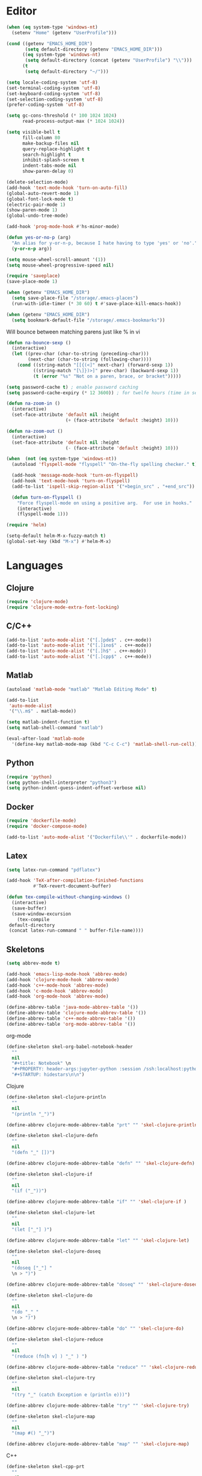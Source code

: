 #+property: results silent

* Editor

#+BEGIN_SRC emacs-lisp
  (when (eq system-type 'windows-nt)
    (setenv "Home" (getenv "UserProfile")))

  (cond ((getenv "EMACS_HOME_DIR")
         (setq default-directory (getenv "EMACS_HOME_DIR")))
        ((eq system-type 'windows-nt)
         (setq default-directory (concat (getenv "UserProfile") "\\")))
        (t
         (setq default-directory "~/")))
#+END_SRC

#+BEGIN_SRC emacs-lisp
  (setq locale-coding-system 'utf-8)
  (set-terminal-coding-system 'utf-8)
  (set-keyboard-coding-system 'utf-8)
  (set-selection-coding-system 'utf-8)
  (prefer-coding-system 'utf-8)

  (setq gc-cons-threshold (* 100 1024 1024)
        read-process-output-max (* 1024 1024))

  (setq visible-bell t
        fill-column 80
        make-backup-files nil
        query-replace-highlight t
        search-highlight t
        inhibit-splash-screen t
        indent-tabs-mode nil
        show-paren-delay 0)

  (delete-selection-mode)
  (add-hook 'text-mode-hook 'turn-on-auto-fill)
  (global-auto-revert-mode 1)
  (global-font-lock-mode t)
  (electric-pair-mode 1)
  (show-paren-mode 1)
  (global-undo-tree-mode)

  (add-hook 'prog-mode-hook #'hs-minor-mode)
#+END_SRC

#+BEGIN_SRC emacs-lisp
  (defun yes-or-no-p (arg)
    "An alias for y-or-n-p, because I hate having to type 'yes' or 'no'."
    (y-or-n-p arg))
#+END_SRC

#+BEGIN_SRC emacs-lisp
  (setq mouse-wheel-scroll-amount '(1))
  (setq mouse-wheel-progressive-speed nil)
#+END_SRC

#+BEGIN_SRC emacs-lisp
  (require 'saveplace)
  (save-place-mode 1)

  (when (getenv "EMACS_HOME_DIR")
    (setq save-place-file "/storage/.emacs-places")
    (run-with-idle-timer (* 30 60) t #'save-place-kill-emacs-hook))
#+END_SRC

#+BEGIN_SRC emacs-lisp
  (when (getenv "EMACS_HOME_DIR")
    (setq bookmark-default-file "/storage/.emacs-bookmarks"))
#+END_SRC

Will bounce between matching parens just like % in vi

#+BEGIN_SRC emacs-lisp
  (defun na-bounce-sexp ()
    (interactive)
    (let ((prev-char (char-to-string (preceding-char)))
          (next-char (char-to-string (following-char))))
      (cond ((string-match "[[{(<]" next-char) (forward-sexp 1))
            ((string-match "[\]})>]" prev-char) (backward-sexp 1))
            (t (error "%s" "Not on a paren, brace, or bracket")))))
#+END_SRC

#+BEGIN_SRC emacs-lisp
  (setq password-cache t) ; enable password caching
  (setq password-cache-expiry (* 12 3600)) ; for twelfe hours (time in secs)
#+END_SRC

#+BEGIN_SRC emacs-lisp
  (defun na-zoom-in ()
    (interactive)
    (set-face-attribute 'default nil :height 
                        (+ (face-attribute 'default :height) 10)))

  (defun na-zoom-out ()
    (interactive)
    (set-face-attribute 'default nil :height 
                        (- (face-attribute 'default :height) 10)))
#+END_SRC

#+BEGIN_SRC emacs-lisp
  (when  (not (eq system-type 'windows-nt))
    (autoload 'flyspell-mode "flyspell" "On-the-fly spelling checker." t)

    (add-hook 'message-mode-hook 'turn-on-flyspell)
    (add-hook 'text-mode-hook 'turn-on-flyspell)
    (add-to-list 'ispell-skip-region-alist '("+begin_src" . "+end_src"))

    (defun turn-on-flyspell ()
      "Force flyspell-mode on using a positive arg.  For use in hooks."
      (interactive)
      (flyspell-mode 1)))
#+END_SRC

#+BEGIN_SRC emacs-lisp
  (require 'helm)

  (setq-default helm-M-x-fuzzy-match t)
  (global-set-key (kbd "M-x") #'helm-M-x)
#+END_SRC

* Languages
** Clojure

 #+BEGIN_SRC emacs-lisp
   (require 'clojure-mode)
   (require 'clojure-mode-extra-font-locking)
 #+END_SRC

** C/C++

 #+BEGIN_SRC emacs-lisp
   (add-to-list 'auto-mode-alist '("[.]pde$" . c++-mode))
   (add-to-list 'auto-mode-alist '("[.]ino$" . c++-mode))
   (add-to-list 'auto-mode-alist '("[.]h$" . c++-mode))
   (add-to-list 'auto-mode-alist '("[.]cpp$" . c++-mode))
 #+END_SRC

** Matlab

 #+BEGIN_SRC emacs-lisp
   (autoload 'matlab-mode "matlab" "Matlab Editing Mode" t)

   (add-to-list
    'auto-mode-alist
    '("\\.m$" . matlab-mode))

   (setq matlab-indent-function t)
   (setq matlab-shell-command "matlab")

   (eval-after-load 'matlab-mode 
     '(define-key matlab-mode-map (kbd "C-c C-c") 'matlab-shell-run-cell))
 #+END_SRC

** Python

 #+BEGIN_SRC emacs-lisp
   (require 'python)
   (setq python-shell-interpreter "python3")
   (setq python-indent-guess-indent-offset-verbose nil)
 #+END_SRC

** Docker

 #+BEGIN_SRC emacs-lisp
   (require 'dockerfile-mode)
   (require 'docker-compose-mode)

   (add-to-list 'auto-mode-alist '("Dockerfile\\'" . dockerfile-mode))
 #+END_SRC

** Latex

 #+BEGIN_SRC emacs-lisp
   (setq latex-run-command "pdflatex")

   (add-hook 'TeX-after-compilation-finished-functions
             #'TeX-revert-document-buffer)

   (defun tex-compile-without-changing-windows ()
     (interactive)
     (save-buffer)
     (save-window-excursion
       (tex-compile
	default-directory
	(concat latex-run-command " " buffer-file-name))))
 #+END_SRC

** Skeletons

 #+BEGIN_SRC emacs-lisp
   (setq abbrev-mode t)

   (add-hook 'emacs-lisp-mode-hook 'abbrev-mode)
   (add-hook 'clojure-mode-hook 'abbrev-mode)
   (add-hook 'c++-mode-hook 'abbrev-mode)
   (add-hook 'c-mode-hook 'abbrev-mode)
   (add-hook 'org-mode-hook 'abbrev-mode)

   (define-abbrev-table 'java-mode-abbrev-table '())
   (define-abbrev-table 'clojure-mode-abbrev-table '())
   (define-abbrev-table 'c++-mode-abbrev-table '())
   (define-abbrev-table 'org-mode-abbrev-table '())
 #+END_SRC

 org-mode

 #+BEGIN_SRC emacs-lisp
   (define-skeleton skel-org-babel-notebook-header
     ""
     nil
     "#+title: Notebook" \n
     "#+PROPERTY: header-args:jupyter-python :session /ssh:localhost:python :kernel python" \n
     "#+STARTUP: hidestars\n\n")
 #+END_SRC

 Clojure

 #+BEGIN_SRC emacs-lisp
   (define-skeleton skel-clojure-println
     ""
     nil
     "(println "_")")

   (define-abbrev clojure-mode-abbrev-table "prt" "" 'skel-clojure-println)

   (define-skeleton skel-clojure-defn
     ""
     nil
     "(defn "_" [])")

   (define-abbrev clojure-mode-abbrev-table "defn" "" 'skel-clojure-defn)

   (define-skeleton skel-clojure-if
     ""
     nil
     "(if ("_"))")

   (define-abbrev clojure-mode-abbrev-table "if" "" 'skel-clojure-if )

   (define-skeleton skel-clojure-let
     ""
     nil
     "(let ["_"] )")

   (define-abbrev clojure-mode-abbrev-table "let" "" 'skel-clojure-let)

   (define-skeleton skel-clojure-doseq
     ""
     nil
     "(doseq ["_"] "
     \n > ")")

   (define-abbrev clojure-mode-abbrev-table "doseq" "" 'skel-clojure-doseq)

   (define-skeleton skel-clojure-do
     ""
     nil
     "(do "_" "
     \n > ")")

   (define-abbrev clojure-mode-abbrev-table "do" "" 'skel-clojure-do)

   (define-skeleton skel-clojure-reduce
     ""
     nil
     "(reduce (fn[h v] ) "_" ) ")

   (define-abbrev clojure-mode-abbrev-table "reduce" "" 'skel-clojure-reduce)

   (define-skeleton skel-clojure-try
     ""
     nil
     "(try "_" (catch Exception e (println e)))")

   (define-abbrev clojure-mode-abbrev-table "try" "" 'skel-clojure-try)

   (define-skeleton skel-clojure-map
     ""
     nil
     "(map #() "_")")

   (define-abbrev clojure-mode-abbrev-table "map" "" 'skel-clojure-map)
 #+END_SRC

 C++

 #+BEGIN_SRC emacs-lisp
   (define-skeleton skel-cpp-prt
     ""
     nil
     \n >
     "std::cout << " _ " << std::endl;"
     \n >)

   (define-abbrev c++-mode-abbrev-table "cout"  "" 'skel-cpp-prt)

   (define-skeleton skel-cpp-fsm
     ""
     "Class Name: " \n >
     "class " str " {" \n >
     "void boot() { state = &" str "::shutdown; }" \n >
     "void shutdown() { }" \n >
     "void (" str "::* state)();" \n >
     "public:" \n >
     str "() : state(&" str "::boot) {}" \n >
     "void operator()() {(this->*state)();}" \n >
     "};"\n >)
 #+END_SRC

 Java

 #+BEGIN_SRC emacs-lisp
   (define-skeleton skel-java-println
     "Insert a Java println Statement"
     nil
     "System.out.println(" _ " );")

   (define-abbrev java-mode-abbrev-table "prt" "" 'skel-java-println )
 #+END_SRC
** Company & LSP

 #+BEGIN_SRC emacs-lisp
   (add-hook 'after-init-hook 'global-company-mode)
   (setq company-minimum-prefix-length 1)
   (global-set-key (kbd "TAB") #'company-indent-or-complete-common)
 #+END_SRC

 #+BEGIN_SRC emacs-lisp
   (require 'lsp-mode)
   (require 'lsp-java)

   (setq lsp-keymap-prefix "C-c l")
   (setq lsp-headerline-breadcrumb-enable nil)

   (dolist (dir '(
                  "[/\\\\]matlab_runtime"
                  ))
     (push dir lsp-file-watch-ignored))

   (add-hook 'java-mode-hook #'lsp-deferred)
   (add-hook 'clojure-mode-hook #'lsp-deferred)
   (add-hook 'c++-mode-hook #'lsp-deferred)
   (add-hook 'python-mode-hook #'lsp-deferred)

   (lsp-register-client
    (make-lsp-client :new-connection (lsp-stdio-connection '("terraform-ls" "serve"))
                     :major-modes '(terraform-mode)
                     :server-id 'terraform-ls))

   (add-hook 'terraform-mode-hook #'lsp-deferred)

   (lsp-register-client
    (make-lsp-client :new-connection (lsp-tramp-connection "pylsp")
                     :major-modes '(python-mode)
                     :remote? t
                     :server-id 'pyls-remote))
 #+END_SRC

** Projectile

 #+BEGIN_SRC emacs-lisp
   (require 'projectile)
   (projectile-mode +1)
   (define-key projectile-mode-map (kbd "C-c p") 'projectile-command-map)
 #+END_SRC
  
* Org-Mode

#+BEGIN_SRC emacs-lisp
  (require 'ob)
  (require 'poly-org)
  (require 'org-superstar)

  (setq org-startup-folded t)
  (setq org-return-follows-link t)
  (setq org-startup-with-inline-images t)
  (setq org-image-actual-width nil)
  (setq org-src-window-setup 'current-window)
  (setq org-src-fontify-natively t)
  (setq org-confirm-babel-evaluate nil)
  (setq org-babel-python-command "python3")
  (setq org-hide-leading-stars t)

  (add-hook 'org-mode-hook (lambda () (org-superstar-mode 1)))
  (setq org-superstar-headline-bullets-list '("◉" "◉" "◉" "◉" "◉"))

  (when  (eq system-type 'windows-nt)
    (setq org-babel-python-command "python.exe"))

  (add-to-list 'auto-mode-alist '("\\.org$" . org-mode))
  (add-to-list 'auto-mode-alist '("\\.org" . poly-org-mode))

  (define-key poly-org-mode-map (kbd "C-c C-c") 'org-ctrl-c-ctrl-c)
  (pm-around-advice #'org-ctrl-c-ctrl-c #'polymode-with-current-base-buffer)

  ;; Run/highlight code using babel in org-mode
  (org-babel-do-load-languages
   'org-babel-load-languages
   '((clojure . t)
     (python . t)
     (shell . t)))

  (add-hook 'org-babel-after-execute-hook 'org-display-inline-images 'append)

  (setq org-structure-template-alist
        '(("el" . "src emacs-lisp\n")
          ("cl" . "src clojure\n")
          ("sh" . "src sh\n")
          ("jp" . "src jupyter-python\n")
          ("s" . "src")
          ("l" . "export latex")
          ("e" . "example")))

  (defun org-babel-kill-session ()
    "Kill session for current code block."
    (interactive)
    ;; (unless (org-in-src-block-p)
    ;;   (error "You must be in a src-block to run this command"))
    (save-window-excursion
      (org-babel-switch-to-session)
      (kill-buffer)))

  (defun org-babel-remove-result-buffer ()
    "Remove results from every code block in buffer."
    (interactive)
    (save-excursion
      (goto-char (point-min))
      (while (re-search-forward org-babel-src-block-regexp nil t)
        (org-babel-remove-result))))
#+END_SRC

#+begin_src emacs-lisp
  (setq org-refile-targets '((nil :maxlevel . 9)
			     (org-agenda-files :maxlevel . 9)))
  (setq org-outline-path-complete-in-steps nil)         ; Refile in a single go
  (setq org-refile-use-outline-path t)                  ; Show full paths for refiling
#+end_src

Agenda Management

#+BEGIN_SRC emacs-lisp
  (cond ((file-exists-p "~/org/")
         (setq na-agenda-folder "~/org/"))
        ((file-exists-p "/storage/org/")
         (setq na-agenda-folder "/storage/org/"))
        ((file-exists-p "~/source/org/")
         (setq na-agenda-folder "~/source/org/"))
        (t
         (setq na-agenda-folder "~/org/")))

  (setq na-agenda-files '("notes.org"
                          "inbox.org"
                          "bookmarks.org"
                          "shopping.org"
                          "devops.org"))

  (when (file-exists-p na-agenda-folder)
    (setq org-agenda-files
          (mapcar (lambda (f)
                    (concat na-agenda-folder f))
                  na-agenda-files)))

  (setq org-default-notes-file 
    (concat na-agenda-folder (car na-agenda-files)))

  (setq org-agenda-custom-commands
        '(("h" "Agenda and Todo"
           ((agenda "" ((org-agenda-span 7)
                        (org-agenda-start-on-weekday nil)))
            (tags-todo "personal/TODO")
            (tags-todo "work/TODO")
            (tags-todo "home/TODO")
            (tags-todo "personal/WAIT")
            (tags-todo "work/WAIT")
            (tags-todo "home/WAIT")))))

  (setq org-capture-templates
        '(("p" "Personal TODO" entry
           (file+headline (lambda () (concat na-agenda-folder "notes.org")) "Personal")
           "* TODO %?\n" :prepend t)
          ("r" "Robotics Lab TODO" entry
           (file+headline (lambda () (concat na-agenda-folder "notes.org")) "Robotics Lab")
           "* TODO %?\n" :prepend t)
          ("a" "Akademik TODO" entry
           (file+headline (lambda () (concat na-agenda-folder "notes.org")) "Akademik")
           "* TODO %?\n" :prepend t)
          ("b" "Read Later" entry
           (file+headline (lambda () (concat na-agenda-folder "bookmarks.org")) "Read Later")
           "* %?\n" :prepend t)))

  (setq org-agenda-window-setup 'current-window)
  (setq org-agenda-restore-windows-after-quit t)
  (setq org-agenda-show-all-dates t)
  (setq org-deadline-warning-days 150)
  (setq org-archive-subtree-save-file-p t)
  (org-toggle-sticky-agenda)

  (let ((window-configuration))
    (defun kill-org-agenda ()
      (interactive)
      (kill-this-buffer)
      (set-window-configuration window-configuration))
  
    (defun jump-to-org-agenda ()
      (interactive)
      (unless (get-buffer "*Org Agenda(h)*")
        (setq window-configuration (current-window-configuration))
        (delete-other-windows)
        (org-agenda nil "h")
        (org-agenda-redo)
        (local-set-key [f1] #'kill-org-agenda)
        (local-set-key "q" #'kill-org-agenda))))

  (global-set-key [f1] 'jump-to-org-agenda)

  (when (file-exists-p na-agenda-folder)
    (run-with-idle-timer (* 30 60) t #'jump-to-org-agenda))
#+END_SRC

#+BEGIN_SRC emacs-lisp
  (setq org-latex-prefer-user-labels t)

  (setq org-latex-pdf-process
        '("latexmk -pdflatex='lualatex -shell-escape -interaction nonstopmode' -pdf -f  %f"))
#+END_SRC

* Dired

#+BEGIN_SRC emacs-lisp
  (require 'dired)

  (setq large-file-warning-threshold nil)
  (setq ls-lisp-use-insert-directory-program nil)
  (setq ls-lisp-dirs-first t)
  
  (quelpa '(emacs-async
            :fetcher github :repo "jwiegley/emacs-async"))

  (autoload 'dired-async-mode "dired-async.el" nil t)
  (dired-async-mode 1)

  (setq dired-dwim-target t)
  (setq dired-recursive-deletes 'always)

  (add-hook 'dired-mode-hook
            (lambda ()
              (dired-hide-details-mode)))
#+END_SRC

#+BEGIN_SRC emacs-lisp
  (defun na-dired-up-directory-after-kill ()
    "Call 'dired-up-directory' after calling '(kill-buffer (current-buffer))'."
    (interactive)
    (let* ((buf (current-buffer))
           (kill-curr (if (= (length (get-buffer-window-list buf)) 
                             1)
                          t nil)))
      (dired-up-directory)
      (when kill-curr
        (kill-buffer buf))))

  (defun na-dired-down-directory-after-kill ()
    "Call 'dired-find-alternate-file' after calling '(kill-buffer (current-buffer))'."
    (interactive)
    (let ((file (dired-get-filename))) 
      (if (file-directory-p file) 
          (let* ((buf (current-buffer))
                 (kill-curr (if (= (length (get-buffer-window-list buf)) 
                                   1)
                                t nil)))
            (dired-find-file)
            (when kill-curr
              (kill-buffer buf)))
        (dired-advertised-find-file))))

  (define-key dired-mode-map (kbd "C-w") 'na-dired-up-directory-after-kill)
  (define-key dired-mode-map (kbd "RET") 'na-dired-down-directory-after-kill)
#+END_SRC

#+BEGIN_SRC emacs-lisp
  (setq na-external-open-files-types 
        '("avi" "mp4" "flv" "wmv" "mov" "mkv" 
          "m4v" "mpg" "mpeg" "ts" "m3u"))

  (setq na-file-assocs (make-hash-table :test 'equal))

  (if (eq system-type 'gnu/linux)
      (progn 
        (puthash "avi" "vlc" na-file-assocs)
        (puthash "mp4" "vlc" na-file-assocs)
        (puthash "flv" "vlc" na-file-assocs)
        (puthash "wmv" "vlc" na-file-assocs)
        (puthash "mov" "vlc" na-file-assocs)
        (puthash "mkv" "vlc" na-file-assocs)
        (puthash "m4v" "vlc" na-file-assocs)
        (puthash "mpg" "vlc" na-file-assocs)
        (puthash "ts" "vlc" na-file-assocs)
        (puthash "mpeg" "vlc" na-file-assocs)))

  (if (eq system-type 'gnu/linux)
      (setq na-dired-external-viewer "xdg-open"))

  (defun na-dired-display-external (extension)
    "Open file at point in an external application."
    (interactive)
    (let ((file (dired-get-filename))
          (ext-viewer (gethash extension na-file-assocs))
          (process-connection-type nil))
      (if ext-viewer
          (start-process "" nil ext-viewer file)
        (start-process "" nil na-dired-external-viewer file))))

  (defun na-dired-open ()
    "Open file at point in an external application."
    (interactive)
    (let ((file-extension (file-name-extension 
                           (dired-get-filename))))
      (if file-extension
          (if (member (downcase file-extension) na-external-open-files-types)
              (na-dired-display-external (downcase file-extension))
            (na-dired-down-directory-after-kill))
        (na-dired-down-directory-after-kill))))

  (define-key dired-mode-map [return] 'na-dired-open)
#+END_SRC

* Tramp

#+BEGIN_SRC emacs-lisp
  (require 'tramp)

  (setq remote-file-name-inhibit-cache nil
        tramp-verbose 1
        tramp-completion-reread-directory-timeout nil)

  (setq tramp-default-method "ssh")

  (when (eq system-type 'windows-nt)
    (setq tramp-default-method "plink"))
#+END_SRC

#+BEGIN_SRC emacs-lisp
  (defun na-ssh-completions ()
    (mapcar
     (lambda (x)
       (car (cdr x)))
     (seq-filter
      (lambda (x)
        (car (cdr x)))
      (tramp-parse-sconfig "~/.ssh/config"))))

  (mapc (lambda (method)
          (tramp-set-completion-function 
           method '((tramp-parse-sconfig "~/.ssh/config"))))
        '("rsync" "scp" "sftp" "ssh"))
#+END_SRC

* Git

#+BEGIN_SRC emacs-lisp
  (require 'magit)

  (defalias 'mr 'magit-list-repositories)

  (setq git-committer-name "Nurullah Akkaya"
	git-committer-email "nurullah@nakkaya.com")

  (setq vc-follow-symlinks t
	magit-hide-diffs t
	magit-save-repository-buffers 'dontask)


  (remove-hook 'magit-section-highlight-hook 'magit-section-highlight)
  (remove-hook 'magit-section-highlight-hook 'magit-diff-highlight)
#+END_SRC

#+BEGIN_SRC emacs-lisp
  (defun na-magit-auto-commit-msg ()
    (concat
     "Update:\n"
     (string-join
      (mapcar
       (lambda (f)
         (concat "  " f "\n"))
       (magit-staged-files)))))

  (defun na-magit-auto-commit ()
    (interactive)
    (magit-call-git
     "commit" "-m" (na-magit-auto-commit-msg))
    (magit-refresh))

  (transient-append-suffix
    'magit-commit "a" '("u" "Auto Commit" na-magit-auto-commit))
#+END_SRC

#+BEGIN_SRC emacs-lisp
  (setq magit-repository-directories
        `(("~/org" . 0)
          ("~/source" . 1)
          ("~/Documents/GitHub/" . 1)
          ("/storage" . 1)))

  (setq magit-repolist-columns
        '(("Name"    25 magit-repolist-column-ident                  ())
          ("D"        1 magit-repolist-column-dirty                  ())
          ("L<U"      3 magit-repolist-column-unpulled-from-upstream ((:right-align t)))
          ("L>U"      3 magit-repolist-column-unpushed-to-upstream   ((:right-align t)))
          ("Path"    99 magit-repolist-column-path                   ())))
#+END_SRC

#+BEGIN_SRC emacs-lisp
  (defun na-magit-fetch-all-repositories ()
    "Run `magit-fetch-all' in all repositories returned by `magit-list-repos`."
    (interactive)
    (dolist (repo (magit-list-repos))
      (let ((default-directory repo))
        (magit-call-git "fetch" "--all")))
    (revert-buffer))

  (defun na-magit-push-all-repositories ()
    "Run `magit-push' in all repositories returned by `magit-list-repos`."
    (interactive)
    (dolist (repo (magit-list-repos))
      (let ((default-directory repo))
        (let ((current-branch (magit-get-current-branch)))
          (magit-call-git "push" "origin" current-branch))))
    (revert-buffer))

  (defun na-magit-auto-commit-multi-repo (&optional _button)
    "Show the status for the repository at point."
    (interactive)
    (--if-let (tabulated-list-get-id)
        (let* ((file (expand-file-name it))
               (default-directory (file-name-directory file)))
          (magit-call-git "add" "-A")
          (magit-call-git "commit" "-m" (na-magit-auto-commit-msg)))
      (user-error "There is no repository at point"))
    (revert-buffer))

  (add-hook 'magit-repolist-mode-hook
            (lambda ()
              (define-key magit-repolist-mode-map (kbd "f") #'na-magit-fetch-all-repositories)
              (define-key magit-repolist-mode-map (kbd "p") #'na-magit-push-all-repositories)
              (define-key magit-repolist-mode-map (kbd "c") #'na-magit-auto-commit-multi-repo)))
#+END_SRC

* Terminal

#+BEGIN_SRC emacs-lisp
  (if (eq system-type 'windows-nt)
      (progn
        (setenv "PATH"
                (concat
                 "C:\\Program Files\\CMake\\bin;"
                 "C:\\MinGW\\bin;"
                 "$HOME\\.rclone/;"
                 "$HOME\\Documents\\;"
                 "$HOME\\AppData\\Roaming\\Python\\Python36\\Scripts/;"
                 "$HOME\\AppData\\Roaming\\Python\\Python39\\Scripts/;"
                 "C:\\Program Files\\Arduino;"
                 (getenv "PATH")))
        (setenv "C_INCLUDE_PATH" "C:\\MinGW\\include")
        (setenv "CPLUS_INCLUDE_PATH" "C:\\MinGW\\include"))
    (setenv "PATH"
            (concat
             "/usr/local/bin:"
             (concat (getenv "HOME") "/.bin:")
             (concat (getenv "HOME") "/.local/bin:")
             (concat (getenv "HOME") "/.git-annex.linux:")
             (concat (getenv "HOME") "/.rclone:")
             (getenv "PATH"))))

  (when (eq system-type 'darwin)
    (setq exec-path (split-string (getenv "PATH") ":")))

  (setenv "PAGER" "cat")
  ;; (setenv "DISPLAY" ":0")
#+END_SRC

#+BEGIN_SRC emacs-lisp
  (require 'eshell)
  (require 'em-alias)
  (require 'em-tramp) ; to load eshell’s sudo

  (setq eshell-hist-ignoredups t
        eshell-ls-initial-args '("-a")              ; list of args to pass to ls (default = nil)
        eshell-prefer-lisp-functions t              ; prefer built-in eshell commands to external ones
        eshell-visual-commands '("htop" "ssh" "nvtop")
        eshell-prompt-regexp (rx bol "\u03BB" space)
        eshell-banner-message ""
        eshell-cmpl-cycle-completions nil
        eshell-scroll-to-bottom-on-input 'all
        eshell-destroy-buffer-when-process-dies t)

  (add-hook 'eshell-mode-hook
            (lambda ()
              (define-key eshell-mode-map (kbd "<up>") #'eshell-previous-input)
              (define-key eshell-mode-map (kbd "<down>") #'eshell-next-input)))

  (defun eshell-mode-setup-function () 
    (company-mode -1))

  (add-hook 'eshell-mode-hook 'eshell-mode-setup-function)

  (eshell/alias "df" "df -h")
  (eshell/alias "ps-grep" "ps ax | grep -i $1")
  (eshell/alias "sudo" "eshell/sudo $*")
  (eshell/alias "docker" "/usr/bin/docker $*")

  ;; nq exec remote file
  (defun eshell/rnq (host file &rest options)
    (let ((default-directory (concat "/ssh:" host ":~")))
      (eshell/echo
       (shell-command-to-string
	(concat "nq " file " "
		(string-join
		 (mapcar 'prin1-to-string options) " "))))))

  (defun eshell/rkill (host pid)
    (let ((default-directory (concat "/ssh:" host ":~")))
      (eshell/echo
       (shell-command-to-string (concat "kill -9 " (number-to-string pid))))))

  ;; mirror host /folder/
  (eshell/alias "mirror" "rsync -avuz -e ssh $2 $1:$2 --delete")
  (eshell/alias "rcp" "rsync -rvLK $1 $2 --delete")

  ;;Clear the eshell buffer.
  (defun eshell/clear ()
    (let ((eshell-buffer-maximum-lines 0))
      (eshell-truncate-buffer)))

  (defalias 'cls 'eshell/clear)

  (defun eshell/gst (&rest args)
    (magit-status)
    (eshell/echo))

  (eshell/alias "ggc" "git repack -ad; git gc")
  (eshell/alias "gd" "magit-diff-unstaged")
  (eshell/alias "ga" "git annex  $*")
  (eshell/alias "gas" "git annex sync")
  (eshell/alias "gag" "git annex get . --not --in here")
  (eshell/alias "gac" "git annex add . && git annex sync --content")

  (defun eshell/pshell ()
    (insert
     (concat "powershell.exe -windowstyle hidden -Command"
             " \"Start-Process powershell  -ArgumentList '-NoExit',"
             " '-Command cd " default-directory "' -Verb runAs\""))
    (eshell-send-input))

  (eshell/alias "rclone-mount" "mkdir $2 && rclone mount $1:$2/ $2/ &")
  (eshell/alias "rclone-umount" "fusermount -u $1 && rm -rf $1")
  (eshell/alias "rclone-sync" "rclone -v sync $2/ $1:$2/")
  (eshell/alias "rclone-pull" "rclone copy -u -v $1:$2/ $2/")
  (eshell/alias
   "rclone-two-way"
   (concat "rclone copy -u -v $1:$2/ $2/" "&&" "rclone -v sync $2/ $1:$2/"))

  (defun pcomplete/conn ()
    (pcomplete-here* (na-ssh-completions)))

  (defun pcomplete/tmux-ssh ()
    (pcomplete-here* (na-ssh-completions)))

  (eshell/alias "conn" "cd /ssh:$1:~")
  (eshell/alias "tmux-ssh" "ssh $1 -t \"tmux attach\"")
#+END_SRC

#+BEGIN_SRC emacs-lisp
  (defun na-shell-git-branch (pwd)
    (interactive)
    (if (and (eshell-search-path "git")
             (locate-dominating-file pwd ".git"))
        (concat " \u2014 " (magit-get-current-branch))
      ""))

  (setq eshell-prompt-function
        (lambda ()
          (concat
           (propertize (format-time-string "%H:%M" (current-time)) 'face `(:foreground "Grey50"))
           (propertize " \u2014 " 'face `(:foreground "Grey30"))
           (propertize (eshell/pwd) 'face `(:foreground "Grey50"))
           (propertize (na-shell-git-branch (eshell/pwd)) 'face `(:foreground "Grey50"))
           (propertize "\n" 'face `(:foreground "Grey30"))
           (propertize (if (= (user-uid) 0) "# " "\u03BB ") 'face `(:foreground "DeepSkyBlue3")))))
#+END_SRC

#+BEGIN_SRC emacs-lisp
  (require 'multi-term)
  (setq multi-term-program "/bin/bash")
#+END_SRC

#+BEGIN_SRC emacs-lisp
  (defun na-new-term(term-or-shell)
    "Open a new instance of eshell."
    (interactive "P")
    (if term-or-shell
        (progn
          (multi-term)
          ;;pass C-c
          (define-key term-raw-map [?\C-c] 'term-send-raw))
      (eshell 'N)))
#+END_SRC

#+BEGIN_SRC emacs-lisp
  (defconst na-sources-dir
    (if (eq system-type 'windows-nt)
        (expand-file-name "~/Documents/GitHub/")
      (expand-file-name "~/source")))

  (defun na-list-directories (f)
    (seq-filter
     (lambda (x)
       (file-directory-p
        (expand-file-name (concat f "/" x))))
     (directory-files f nil "^\\([^.]\\|\\.[^.]\\|\\.\\..\\)")))

  (defun pcomplete/src ()
    "Completion for `src'"
    (pcomplete-here* (na-list-directories na-sources-dir)))

  (defun src (&optional d)
    (let ((dir (if d
                   (concat na-sources-dir "/" d)
                 na-sources-dir)))
      (eshell/cd (expand-file-name dir))))

  (defun pcomplete/usb ()
    "Completion for `usb'"
    (pcomplete-here* (na-list-directories "/media/nakkaya")))

  (defun usb (d)
    (eshell/cd
     (expand-file-name
      (concat "/media/nakkaya/" d))))

  (defun pcomplete/cdb ()
    "Completion for `cdb'"
    (pcomplete-here* (mapcar (function buffer-name) (buffer-list))))

  (defun cdb (b)
    (eshell/cd
     (expand-file-name
      (with-current-buffer (get-buffer b)
        default-directory))))
#+END_SRC

Fix mouse when using emacsclient in tty and daemon launches via gui.

#+BEGIN_SRC emacs-lisp
  (defun my-terminal-config (&optional frame)
    "Establish settings for the current terminal."
    (if (not frame) ;; The initial call.
        (xterm-mouse-mode 1)
      ;; Otherwise called via after-make-frame-functions.
      (if xterm-mouse-mode
          ;; Re-initialise the mode in case of a new terminal.
          (xterm-mouse-mode 1))))

  ;; Evaluate both now (for non-daemon emacs) and upon frame creation
  ;; (for new terminals via emacsclient).
  (my-terminal-config)
  (add-hook 'after-make-frame-functions 'my-terminal-config)
#+END_SRC

#+BEGIN_SRC emacs-lisp
  (setq async-shell-command-display-buffer t
	async-shell-command-buffer 'new-buffer)

  (add-to-list 'display-buffer-alist
	       (cons "\\*Async Shell Command\\*.*" (cons #'display-buffer-no-window nil)))
#+END_SRC

* IBuffer

#+BEGIN_SRC emacs-lisp
  (setq ibuffer-saved-filter-groups
        (quote (("default"
                 ("Notes"
                  (or 
                   (name . "^passwd.org$")
                   (name . "^notes.org$")
                   (name . "^notes.org_archive$")
                   (name . "^bookmarks.org$")
                   (name . "^bookmarks.org_archive$")
                   (name . "^inbox.org$")
                   (name . "^inbox.org_archive$")
                   (name . "^devops.org$")
                   (name . "^devops.org_archive$")
                   (name . "^shopping.org$")
                   (name . "^shopping.org_archive$")))
                 ("Documents" (mode . pdf-view-mode))
                 ("Source" (or
                            (mode . java-mode)
                            (mode . clojure-mode)
                            (mode . org-mode)
                            (mode . bibtex-mode)
                            (mode . latex-mode)
                            (mode . xml-mode)
                            (mode . nxml-mode)
                            (mode . scheme-mode)
                            (mode . python-mode)
                            (mode . ruby-mode)
                            (mode . shell-script-mode)
                            (mode . sh-mode)
                            (mode . c-mode)
                            (mode . lisp-mode)
                            (mode . cperl-mode)
                            (mode . pixie-mode)
                            (mode . yaml-mode)
                            (mode . asm-mode)
                            (mode . emacs-lisp-mode)
                            (mode . c++-mode)
                            (mode . makefile-bsdmake-mode)
                            (mode . makefile-mode)
                            (mode . makefile-gmake-mode)
                            (mode . matlab-mode)
                            (mode . css-mode)
                            (mode . js-mode)
                            (mode . terraform-mode)
                            (mode . dockerfile-mode)
                            (mode . docker-compose-mode)
                            (name . "^\\*jupyter-.*")))
                 ("Terminal" (or (mode . term-mode)
                                 (mode . inferior-lisp-mode)
                                 (mode . inferior-python-mode)
                                 (name . "^*MATLAB.*")
                                 (name . "^*monroe.*")
                                 (name . "^*eshell.*")
                                 (name . "^\\*offlineimap\\*$")
				 (name . "^*Async Shell.*")))
                 ("Dired" (or (mode . dired-mode) 
                              (mode . sr-mode)))
                 ("Magit" (or (name . "^\\*magit.*\\*$")
                              (mode . magit-status-mode)
                              (mode . magit-diff-mode)
                              (mode . magit-process-mode)
                              (mode . magit-stash-mode)
                              (mode . magit-revision-mode)
                              (mode . magit-log-mode)))
                 ("Emacs" (or
                           (name . "^\\*Process List\\*$")
                           (name . "^\\*Dired log\\*$")
                           (name . "^\\*info\\*$")
                           (name . "^\\*Man.*\\*$")
                           (name . "^\\*tramp.+\\*$")
                           (name . "^\\*trace.+SMTP.+\\*$")
                           (name . "^\\.todo-do")
                           (name . "^\\*scratch\\*$")
                           (name . "^\\*git-status\\*$")
                           (name . "^\\*git-diff\\*$")
                           (name . "^\\*git-commit\\*$")
                           (name . "^\\*Git Command Output\\*$")
                           (name . "^\\*Org Export/Publishing Help\\*$")
                           (name . "^\\*Org-Babel Error Output\\*$")
                           (name . "^\\*Org PDF LaTeX Output\\*$")
                           (name . "^\\*Org Agenda\\*$")
                           (name . "^\\*Calendar\\*$")
                           (name . "^\\*Messages\\*$")
                           (name . "^\\*Completions\\*$")
                           (name . "^\\*Warnings\\*$")
                           (name . "^\\*Org Agenda.*\\*$")
                           (name . "^\\*Org Help\\*$")
                           (name . "^\\*Backtrace\\*$")
                           (name . "^TAGS$")
                           (name . "^\\*Help\\*$")
                           (name . "^\\*Shell Command Output\\*$")
                           (name . "^\\*Calculator\\*$")
                           (name . "^\\*Calc Trail\\*$")
                           (name . "^\\*Compile-Log\\*$")
                           (name . "^\\*quelpa-build-checkout\\*$")
                           (name . "^\\*helm M-x\\*$")
                           (name . "^\\*transmission\\*$")
                           (name . "^\\*lsp-.*")
                           (name . "^\\*jdtls.*")
                           (name . "^\\*clangd.*")
                           (name . "^\\*Flymake.*")
                           (name . "^\\*Native-.*")
                           (name . "^\\*Async-native-.*")
                           (name . "^\\*emacs\\*$")
                           (name . "^\\*GNU Emacs\\*$")
                           (name . "^\\*compilation\\*$")
                           (name . "^\\*elfeed-.*")
                           (name . "^\\*pylsp.*")
			   (name . "^\\*pyls-remote*")
			   (name . "^\\*LSP Error List*")))))))

  (setq ibuffer-show-empty-filter-groups nil)

  (add-hook 'ibuffer-mode-hook
            (lambda ()
              (ibuffer-switch-to-saved-filter-groups "default")))

  (setq ibuffer-expert t)

  (setq ibuffer-formats '((mark modified read-only " "
                                (name 18 18 :left :elide)
                                " "
                                (mode 16 16 :left :elide)
                                " " filename-and-process)
                          (mark " "
                                (name 16 -1)
                                " " filename)))
#+END_SRC

* Popper

#+begin_src emacs-lisp
  (use-package popper
    :ensure t ; or :straight t
    :bind (("M-q"   . popper-toggle-latest)
           ("M-\\"   . popper-cycle)
           ("C-M-\\" . popper-toggle-type))
    :init
    (setq popper-reference-buffers
          '("^*eshell.*"
	    "^*monroe.*"
	    "^*MATLAB.*"
	    term-mode
	    "^*jupyter-repl.*"
	    inferior-python-mode
	    inferior-lisp-mode
            compilation-mode))
    (popper-mode +1)
    (popper-echo-mode +1))
#+end_src

* Key Bindings

#+BEGIN_SRC emacs-lisp
  (global-set-key (kbd "C-]")  'ibuffer)
  (global-set-key (kbd "C-c c") 'org-capture)
  (global-set-key (kbd "C-\\") 'other-window)
  (global-set-key (kbd "C-d")  'na-bounce-sexp)
  
  (global-set-key (kbd "C-x t") 'na-new-term)
  (add-hook 'term-mode-hook
            '(lambda ()
	       (define-key term-raw-map [(control \])] 'ibuffer)
               (define-key term-raw-map (kbd "C-y")  'term-paste)
               (define-key term-raw-map (kbd "C-\\") 'other-window)
	       (define-key term-raw-map (kbd "M-\\") 'popper-cycle)
	       (define-key term-raw-map (kbd "M-q") 'popper-toggle-latest)))

  (global-set-key "\M-[1;5C" 'forward-word)
  (global-set-key "\M-[1;5D" 'backward-word)
  (global-set-key "\M-[1;5A" 'backward-paragraph)
  (global-set-key "\M-[1;5B" 'forward-paragraph)

  (global-set-key (kbd "C-S-<left>") 'shrink-window-horizontally)
  (global-set-key (kbd "C-S-<right>") 'enlarge-window-horizontally)
  (global-set-key (kbd "C-S-<down>") 'shrink-window)
  (global-set-key (kbd "C-S-<up>") 'enlarge-window)

  (global-set-key (kbd "C-c <right>") 'hs-show-block)
  (global-set-key (kbd "C-c <left>")  'hs-hide-block)
  (global-set-key (kbd "C-c <up>")    'hs-hide-all)
  (global-set-key (kbd "C-c <down>")  'hs-show-all)
#+END_SRC

* Theme

#+BEGIN_SRC emacs-lisp
  (setq frame-title-format (list "Emacs " emacs-version))

  (when window-system
    (let ((font-dejavu "DejaVu Sans Mono 11")
          (font-monaco "Monaco 10")
          (font-jetbrains "Jet Brains Mono 14")
          (font-jetbrains-w32 "JetBrains Mono-11"))

      (cond ((x-list-fonts font-jetbrains)
             (set-frame-font font-jetbrains nil t))
            ((x-list-fonts font-monaco)
             (set-frame-font font-monaco nil t))
            ((x-list-fonts font-dejavu)
             (set-frame-font font-dejavu nil t))
            ((x-list-fonts font-jetbrains-w32)
             (set-frame-font font-jetbrains-w32 nil t)))))

  (when (eq system-type 'darwin)
    (set-face-attribute 'default nil :height 140))

  (unless (member "all-the-icons" (font-family-list))
    (all-the-icons-install-fonts t))

  (load-theme 'doom-one t)

  (set-face-background 'org-block "unspecified")
  (set-face-background 'org-block-begin-line "unspecified")
  (set-face-background 'org-block-end-line "unspecified")
  (setq poly-lock-allow-background-adjustment nil)

  (set-face-background 'mode-line          "SteelBlue4")
  (set-face-background 'mode-line-inactive "SlateGray4")
  (set-face-foreground 'mode-line          "gray5")
  (set-face-foreground 'mode-line-inactive "gray15")

  (require 'doom-modeline)
  (add-hook 'after-init-hook #'doom-modeline-mode)
  (setq doom-modeline-major-mode-icon nil)
  (setq doom-modeline-buffer-state-icon nil)
  (setq doom-modeline-buffer-encoding nil)

  (eval-after-load "magit"
    '(progn
       (remove-hook 'magit-section-highlight-hook 'magit-diff-highlight)
       (remove-hook 'magit-section-highlight-hook 'magit-section-highlight)
       (set-face-background 'magit-diff-context "unspecified")
       (set-face-background 'magit-diff-added-highlight "unspecified")
       (set-face-background 'magit-diff-context-highlight "unspecified")
       (set-face-background 'magit-diff-added "unspecified")
       (set-face-background 'magit-diff-removed "unspecified")
       (set-face-background 'magit-diff-hunk-heading "unspecified")
       (set-face-background 'magit-diff-removed-highlight "unspecified")))

  (set-face-background 'show-paren-match (face-background 'default))
  (set-face-attribute 'show-paren-match nil :foreground "red")
  (set-face-background 'show-paren-match "unspecified")

  (column-number-mode 1)
  (blink-cursor-mode 1)
  (menu-bar-mode -1)
  (scroll-bar-mode -1)
  (toggle-scroll-bar -1)
  (tool-bar-mode -1)

  (defun na-reset-window-size ()
    (interactive)
    (when window-system
      (set-frame-size (selected-frame) 80 25)))

  (add-hook 'window-setup-hook 'na-reset-window-size)

  (defun fix-theme-in-tty (&optional frame)
    (or frame (setq frame (selected-frame)))
    "unsets the background color in terminal mode"
    (unless (display-graphic-p frame)
      (set-face-background 'default "unspecified-bg" frame)))

  (add-hook 'after-make-frame-functions 'fix-theme-in-tty)
  (add-hook 'window-setup-hook 'fix-theme-in-tty)
#+END_SRC

* Server

#+begin_src emacs-lisp
  (when (getenv "EMACS_HOME_DIR")
    (setq server-socket-dir "/opt/emacsd/server")
    (setq server-name "emacsd")
    (defun server-ensure-safe-dir (dir) "Noop" t))

  (unless (server-running-p)
    (server-start))
#+end_src
